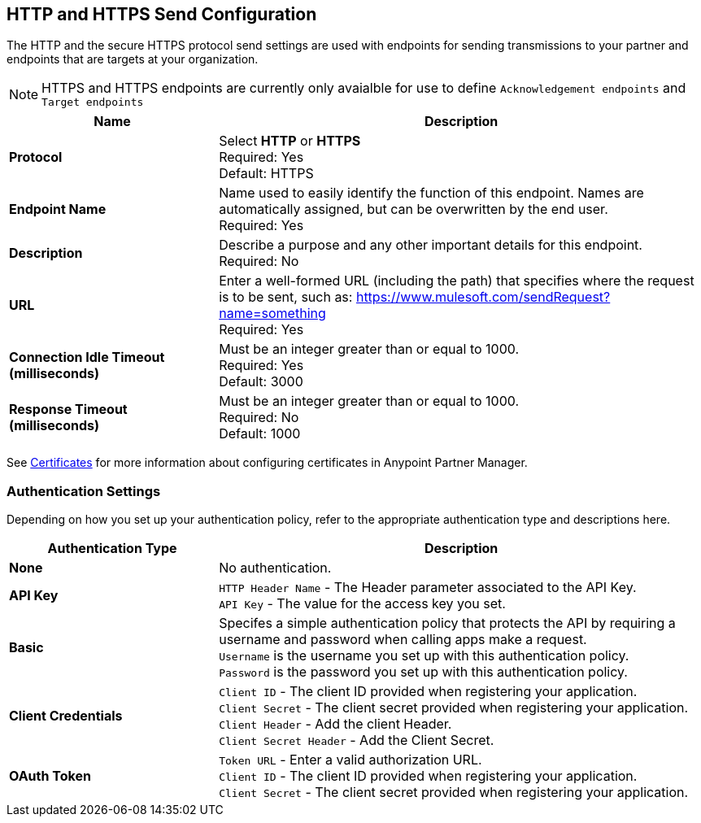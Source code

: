 == HTTP and HTTPS Send Configuration

The HTTP and the secure HTTPS protocol send settings are used with endpoints for sending transmissions to your partner and endpoints that are targets at your organization.

NOTE: HTTPS and HTTPS endpoints are currently only avaialble for use to define `Acknowledgement endpoints` and `Target endpoints`

[%header,cols="3s,7a"]
|===
|Name |Description
|Protocol
|Select *HTTP* or *HTTPS* +
Required: Yes +
Default: HTTPS

|Endpoint Name
|Name used to easily identify the function of this endpoint. Names are automatically assigned, but can be overwritten by the end user.  +
Required: Yes +

|Description
|Describe a purpose and any other important details for this endpoint. +
Required: No +

|URL
|Enter a well-formed URL (including the path) that specifies where the request is to be sent, such as:
https://www.mulesoft.com/sendRequest?name=something +
Required: Yes +

|Connection Idle Timeout (milliseconds)
|Must be an integer greater than or equal to 1000. +
Required: Yes +
Default: 3000

|Response Timeout (milliseconds)
|Must be an integer greater than or equal to 1000. +
Required: No +
Default: 1000
|===

See xref:Certificates.adoc[Certificates] for more information about configuring certificates in Anypoint Partner Manager.

=== Authentication Settings

Depending on how you set up your authentication policy, refer to the appropriate authentication type and descriptions here.

[%header,cols="3s,7a"]
|===
|Authentication Type |Description
|None
|No authentication. +

|API Key
|`HTTP Header Name` - The Header parameter associated to the API Key. +
`API Key` - The value for the access key you set. +

|Basic
|Specifes a simple authentication policy that protects the API by requiring a username and password when calling apps make a request. +
`Username` is the username you set up with this authentication policy. +
`Password` is the password you set up with this authentication policy. +

|Client Credentials
|`Client ID` - The client ID provided when registering your application. +
`Client Secret` - The client secret provided when registering your application.
`Client Header` - Add the client Header. +
`Client Secret Header` - Add the Client Secret. +

|OAuth Token
|`Token URL` - Enter a valid authorization URL. +
`Client ID` - The client ID provided when registering your application. +
`Client Secret` - The client secret provided when registering your application.
|===
